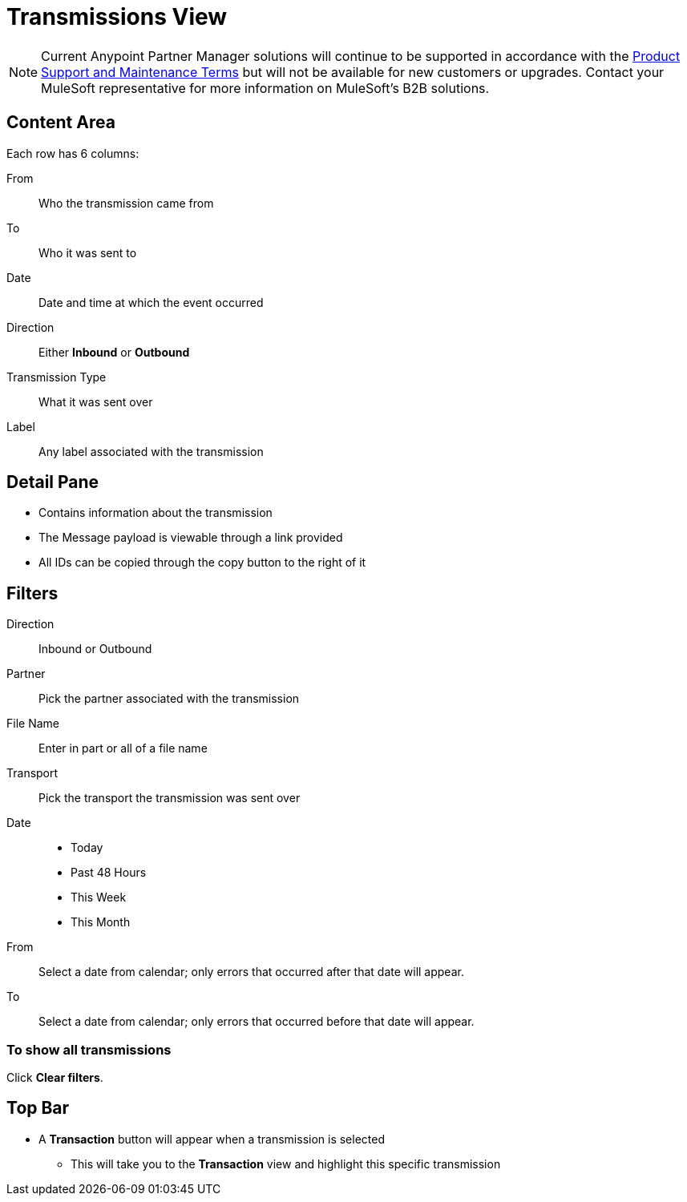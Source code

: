 = Transmissions View

NOTE: Current Anypoint Partner Manager solutions will continue to be supported in accordance with the https://www.mulesoft.com/legal/support-maintenance-terms[Product Support and Maintenance Terms] but will not be available for new customers or upgrades. Contact your MuleSoft representative for more information on MuleSoft's B2B solutions.

== Content Area

Each row has 6 columns:

From:: Who the transmission came from
To:: Who it was sent to
Date:: Date and time at which the event occurred
Direction:: Either *Inbound* or *Outbound*
Transmission Type:: What it was sent over
Label:: Any label associated with the transmission

== Detail Pane

* Contains information about the transmission
* The Message payload is viewable through a link provided
* All IDs can be copied through the copy button to the right of it

== Filters

Direction:: Inbound or Outbound
Partner:: Pick the partner associated with the transmission
File Name:: Enter in part or all of a file name
Transport:: Pick the transport the transmission was sent over

Date::
* Today
* Past 48 Hours
* This Week
* This Month

From:: Select a date from calendar; only errors that occurred after that date will appear.
To:: Select a date from calendar; only errors that occurred before that date will appear.

=== To show all transmissions

Click *Clear filters*.

== Top Bar

* A *Transaction* button will appear when a transmission is selected
** This will take you to the *Transaction* view and highlight this specific transmission
